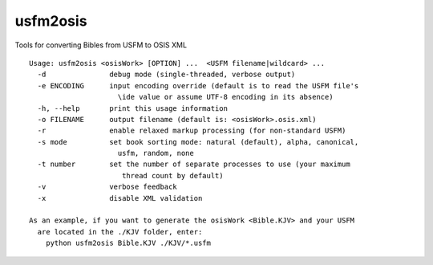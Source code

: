 usfm2osis
=========

.. image:: https://travis-ci.org/chrislit/usfm2osis.svg
    :target: https://travis-ci.org/chrislit/usfm2osis
    :alt: Build Status

.. image:: https://coveralls.io/repos/chrislit/usfm2osis/badge.svg
    :target: https://coveralls.io/r/chrislit/usfm2osis
    :alt: Coverage Status

.. image:: https://img.shields.io/pypi/v/usfm2osis.svg
    :target: https://pypi.python.org/pypi/usfm2osis
    :alt: PyPI

.. image:: https://readthedocs.org/projects/usfm2osis/badge/?version=latest
    :target: https://usfm2osis.readthedocs.org/en/latest/
    :alt: Documentation Status

Tools for converting Bibles from USFM to OSIS XML

::

    Usage: usfm2osis <osisWork> [OPTION] ...  <USFM filename|wildcard> ...
      -d               debug mode (single-threaded, verbose output)
      -e ENCODING      input encoding override (default is to read the USFM file's
                         \ide value or assume UTF-8 encoding in its absence)
      -h, --help       print this usage information
      -o FILENAME      output filename (default is: <osisWork>.osis.xml)
      -r               enable relaxed markup processing (for non-standard USFM)
      -s mode          set book sorting mode: natural (default), alpha, canonical,
                         usfm, random, none
      -t number        set the number of separate processes to use (your maximum
                          thread count by default)
      -v               verbose feedback
      -x               disable XML validation

    As an example, if you want to generate the osisWork <Bible.KJV> and your USFM
      are located in the ./KJV folder, enter:
        python usfm2osis Bible.KJV ./KJV/*.usfm
